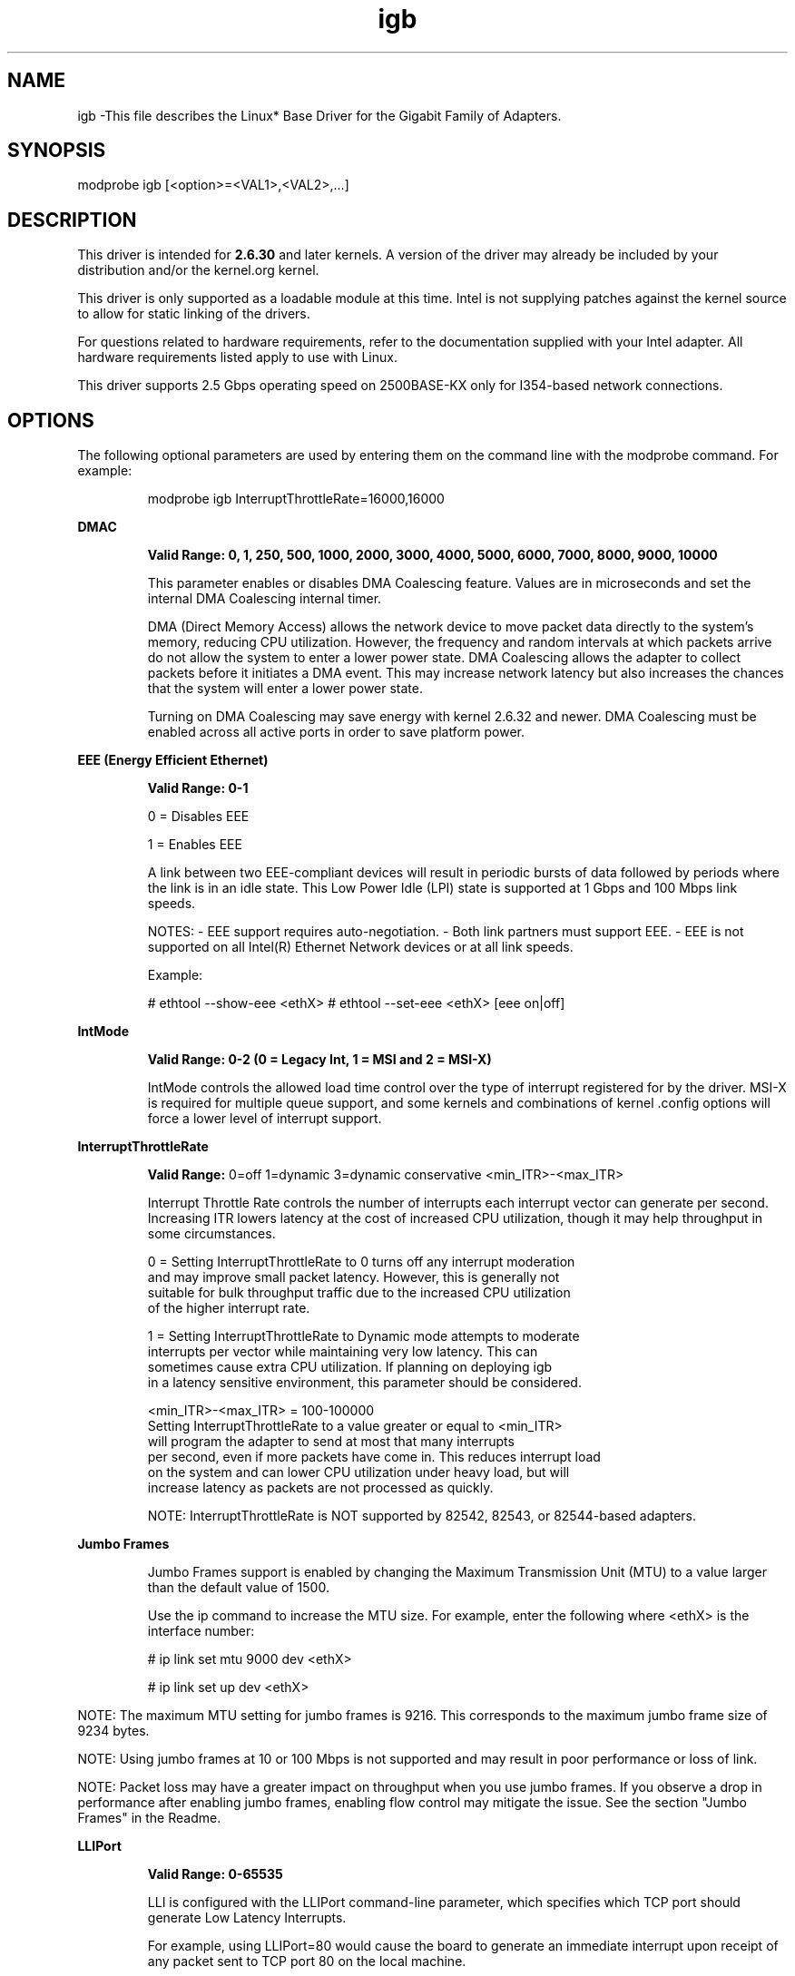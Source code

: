 .\" LICENSE
.\"
.\" This software program is released under the terms of a license agreement between you ('Licensee') and Intel. Do not use or load this software or any associated materials (collectively, the 'Software') until you have carefully read the full terms and conditions of the LICENSE located in this software package. By loading or using the Software, you agree to the terms of this Agreement. If you do not agree with the terms of this Agreement, do not install or use the Software.
.\"
.\" * Other names and brands may be claimed as the property of others.
.\"
.
.TH igb 1 "March 2, 2021"
.SH NAME
igb \-This file describes the Linux* Base Driver
for the Gigabit Family of Adapters.
.SH SYNOPSIS
.PD 0.4v
modprobe igb [<option>=<VAL1>,<VAL2>,...]
.PD 1v
.SH DESCRIPTION
This driver is intended for \fB2.6.30\fR and later kernels. A version of the driver may already be included by your distribution and/or the kernel.org kernel.

.LP
This driver is only supported as a loadable module at this time. Intel is not supplying patches against the kernel source to allow for static linking of the drivers.


For questions related to hardware requirements, refer to the documentation
supplied with your Intel adapter. All hardware requirements listed apply to
use with Linux.

.LP
This driver supports 2.5 Gbps operating speed on 2500BASE-KX only for
I354-based network connections.
.SH OPTIONS
The following optional parameters are used by entering them on the
command line with the modprobe command.
For example:
.IP
modprobe igb InterruptThrottleRate=16000,16000
.LP
.B DMAC
.IP
.B Valid Range: 0, 1, 250, 500, 1000, 2000, 3000, 4000, 5000, 6000, 7000, 8000, 9000, 10000
.IP
This parameter enables or disables DMA Coalescing feature. Values are in microseconds and set the internal DMA Coalescing internal timer.
.IP
DMA (Direct Memory Access) allows the network device to move packet data directly to the system's memory, reducing CPU utilization. However, the frequency and random intervals at which packets arrive do not allow the system to enter a lower power state. DMA Coalescing allows the adapter to collect packets before it initiates a DMA event. This may increase network latency but also increases the chances that the system will enter a lower power state.
.IP
Turning on DMA Coalescing may save energy with kernel 2.6.32 and newer. DMA Coalescing must be enabled across all active ports in order to save platform power.
.LP
.B EEE (Energy Efficient Ethernet)
.IP
.B Valid Range: 0-1
.IP
0 = Disables EEE
.IP
1 = Enables EEE
.IP

A link between two EEE-compliant devices will result in periodic bursts of data followed by periods where the link is in an idle state. This Low Power Idle (LPI) state is supported at 1 Gbps and 100 Mbps link speeds.

NOTES:
- EEE support requires auto-negotiation.
- Both link partners must support EEE.
- EEE is not supported on all Intel(R) Ethernet Network devices or at all link speeds.

Example:

# ethtool --show-eee <ethX>
# ethtool --set-eee <ethX> [eee on|off]
.LP
.B IntMode
.IP
.B Valid Range: 0-2 (0 = Legacy Int, 1 = MSI and 2 = MSI-X)
.IP
IntMode controls the allowed load time control over the type of interrupt
registered for by the driver. MSI-X is required for multiple queue
support, and some kernels and combinations of kernel .config options
will force a lower level of interrupt support.
'cat /proc/interrupts' will show different values for each type of interrupt.
.LP
.B InterruptThrottleRate
.IP
.B Valid Range:
0=off
1=dynamic
3=dynamic conservative
<min_ITR>-<max_ITR>
.IP
Interrupt Throttle Rate controls the number of interrupts each interrupt
vector can generate per second. Increasing ITR lowers latency at the cost of
increased CPU utilization, though it may help throughput in some circumstances.
.IP
0 = Setting InterruptThrottleRate to 0 turns off any interrupt moderation
  and may improve small packet latency. However, this is generally not
  suitable for bulk throughput traffic due to the increased CPU utilization
  of the higher interrupt rate.
.IP
1 = Setting InterruptThrottleRate to Dynamic mode attempts to moderate
  interrupts per vector while maintaining very low latency. This can
  sometimes cause extra CPU utilization. If planning on deploying igb
  in a latency sensitive environment, this parameter should be considered.
.IP
<min_ITR>-<max_ITR> = 100-100000
  Setting InterruptThrottleRate to a value greater or equal to <min_ITR>
  will program the adapter to send at most that many interrupts
  per second, even if more packets have come in. This reduces interrupt load
  on the system and can lower CPU utilization under heavy load, but will
  increase latency as packets are not processed as quickly.

.IP
NOTE: InterruptThrottleRate is NOT supported by 82542, 82543, or 82544-based adapters.
.LP
.B Jumbo Frames
.IP
Jumbo Frames support is enabled by changing the Maximum Transmission Unit (MTU) to a value larger than the default value of 1500.

.IP
Use the ip command to increase the MTU size. For example, enter the following where <ethX> is the interface number:

.IP
# ip link set mtu 9000 dev <ethX>
.IP
# ip link set up dev <ethX>

.LP
NOTE: The maximum MTU setting for jumbo frames is 9216. This corresponds to the maximum jumbo frame size of 9234 bytes.

NOTE: Using jumbo frames at 10 or 100 Mbps is not supported and may result in poor performance or loss of link.

NOTE: Packet loss may have a greater impact on throughput when you use jumbo frames. If you observe a drop in performance after enabling jumbo frames, enabling flow control may mitigate the issue.
See the section "Jumbo Frames" in the Readme.
.LP
.B LLIPort
.IP
.B Valid Range: 0-65535
.IP
LLI is configured with the LLIPort command-line parameter, which specifies
which TCP port should generate Low Latency Interrupts.
.IP
For example, using LLIPort=80 would cause the board to generate an immediate
interrupt upon receipt of any packet sent to TCP port 80 on the local machine.
.IP
WARNING: Enabling LLI can result in an excessive number of interrupts/second
that may cause problems with the system and in some cases may cause a kernel
panic.
.LP
.B LLIPush
.IP
.B Valid Range: 0-1
.IP
LLIPush can be set to be enabled or disabled (default). It is most effective
in an environment with many small transactions.
.IP
NOTE: Enabling LLIPush may allow a denial of service attack.
.LP
.B LLISize
.IP
.B Valid Range: 0-1500
.IP
LLISize causes an immediate interrupt if the board receives a packet smaller
than the specified size.
.LP
.B LRO
.IP
.B Valid Range: 0(off), 1(on)
Large Receive Offload (LRO) is a technique for increasing inbound throughput
of high-bandwidth network connections by reducing CPU overhead. It works by
aggregating multiple incoming packets from a single stream into a larger
buffer before they are passed higher up the networking stack, thus reducing
the number of packets that have to be processed. LRO combines multiple
Ethernet frames into a single receive in the stack, thereby potentially
decreasing CPU utilization for receives.
.IP
NOTE: LRO requires 2.4.22 or later kernel version.
.IP
IGB_NO_LRO is a compile time flag. The user can enable it at compile time to add support for LRO from the driver. The flag is used by adding CFLAGS_EXTRA="-DIGB_NO_LRO" to the make file when it's being compiled.
# make CFLAGS_EXTRA="-DIGB_NO_LRO" install
.IP
You can verify that the driver is using LRO by looking at these counters in ethtool:
.LP
- lro_aggregated - counts total packets that were combined
.LP
- lro_flushed - counts the number of packets flushed out of LRO
.LP
- lro_recycled - counts the number of buffers returned to the ring from
  recycling
.IP
NOTE: IPv6 and UDP are not supported by LRO.
.LP
.B max_vfs
This parameter adds support for SR-IOV. It causes the driver to spawn up to max_vfs worth of virtual functions.
.IP
.B Valid Range:  0-7
.IP
If the value is greater than 0 it will also force the VMDq parameter to be 1 or more.
.IP
.IP
.LP
.B MDD (Malicious Driver Detection)
.IP
.B Valid Range: 0-1
.IP
0 = Disabled
.IP
1 = Enabled
.IP
This parameter is only relevant for I350 devices operating in SR-IOV mode.
When this parameter is set, the driver detects malicious VF driver and
disables its Tx/Rx queues until a VF driver reset occurs.
.LP
.B Node
.IP
.B Valid Range: 0-n
.IP
0 - n: where n is the number of the NUMA node that should be used to allocate
memory for this adapter port.
.IP
-1: uses the driver default of allocating memory on whichever processor is
running modprobe.
.IP
The Node parameter allows you to choose which NUMA node you want to have the
adapter allocate memory from. All driver structures, in-memory queues, and
receive buffers will be allocated on the node specified. This parameter is
only useful when interrupt affinity is specified; otherwise, part of the
interrupt time could run on a different core than where the memory is
allocated causing slower memory access and impacting throughput, CPU, or both.
.LP
.B QueuePairs
.IP
.B Valid Range: 0-1
.IP
If set to 0, when MSI-X is enabled, the Tx and Rx will attempt to occupy
separate vectors.
.IP
This option can be overridden to 1 if there are not sufficient interrupts
available. This can occur if any combination of RSS, VMDQ, and max_vfs results
in more than 4 queues being used.
.LP
.B RSS
.IP
.B Valid Range: 0-8
.IP
0 = Assign up to the lesser value of the number of CPUs or the number of queues
.IP
X = Assign X queues, where X is less than or equal to the maximum number of
queues (8 queues).
.IP
NOTE: For 82575-based adapters, the maximum number of queues is 4; for
82576-based and newer adapters it is 8; for I210-based adapters it is 4
queues; and for I211-based adapters it is 2 queues.
.IP
This parameter is also affected by the VMDq parameter in that it will limit
the queues more. For example, if you set an 82575 device to VMDQ Mode 2, you will only be able to set 3 RSS queues. See the following table.
.IP
Model	VMDQ Mode
.IP
Number	0 1 2 3+
.IP
82575	4 4 3 1
.IP
82576	8 2 2 2
.IP
82580	8 1 1 1
.LP
.B VMDQ
.IP
.B Valid Range: 0-4 on 82575-based adapters; 0-8 for 82576/82580-based adapters
.IP
Supports enabling VMDq pools as this is needed to support SR-IOV.
.IP
0 = Disabled
.IP
1 = Sets the netdev as pool 0
.IP
2+ = Add additional queues but they currently are not used
.IP
This parameter is forced to 1 or more if the max_vfs module parameter is used.
In addition, the number of queues available for RSS is limited if this is set
to 1 or greater.
.LP
.B DV (Double VLAN)
.IP
.B Valid Range: 0-1
.IP
0 = Disabled
.IP
1 = Enabled
.IP
Control Double VLAN mode on device. If enabled hardware assumes that at least
single vlan header present in packet buffer and second header is skipped to
enable rest of L2/L3 offloading processing (e.g. RSS). It is disabled by default
since VID filtering, if enabled, is done in software by driver and not compatible
with VMDq.
.LP
.B ethtool
.LP
The driver utilizes the ethtool interface for driver configuration and diagnostics, as well as displaying statistical information. The latest ethtool version is required for this functionality. Download it at:
https://kernel.org/pub/software/network/ethtool/


.SH SUPPORT
.LP
For additional information regarding building and installation, see the
README
included with the driver.
For general information, go to the Intel support website at:
.B http://www.intel.com/support/

.LP
If an issue is identified with the released source code on a supported kernel with a supported adapter, email the specific information related to the issue to e1000-devel@lists.sf.net.
.LP
